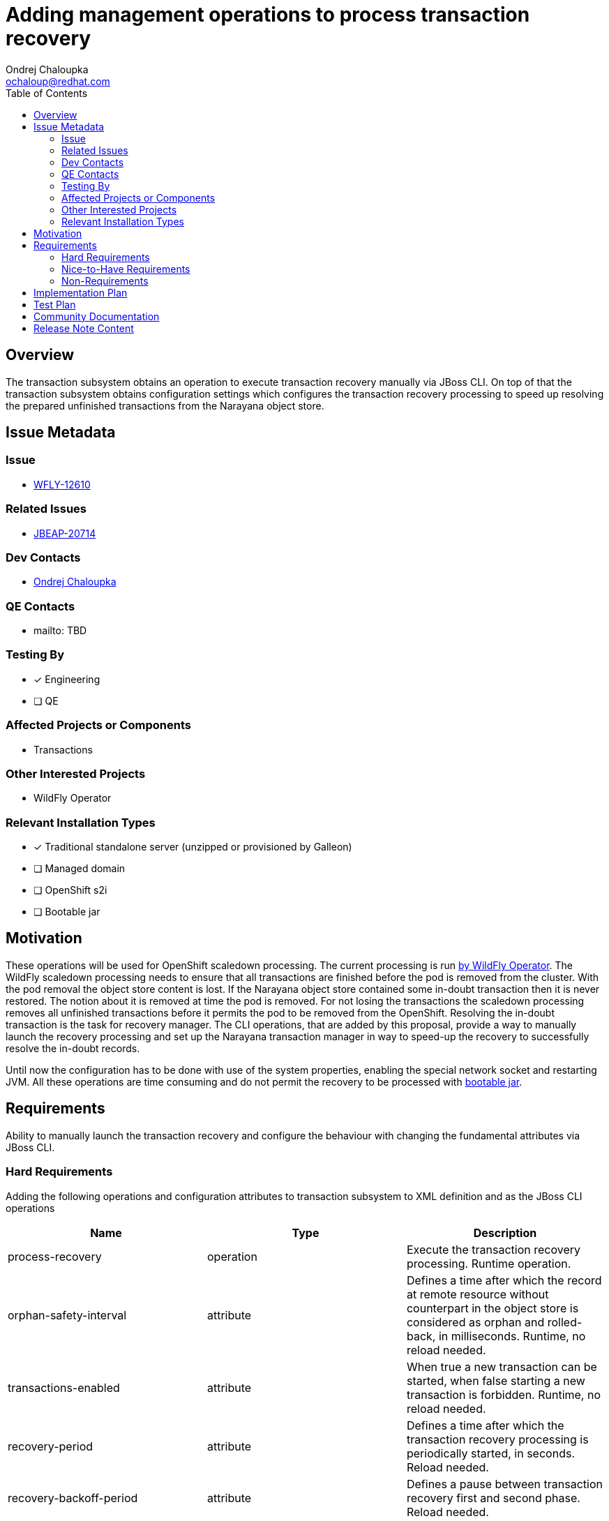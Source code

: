 = Adding management operations to process transaction recovery
:author:            Ondrej Chaloupka
:email:             ochaloup@redhat.com
:toc:               left
:icons:             font
:idprefix:
:idseparator:       -
:keywords:          transactions,recovery

== Overview

The transaction subsystem obtains an operation to execute transaction recovery manually via JBoss CLI.
On top of that the transaction subsystem obtains configuration settings which configures the transaction recovery processing
to speed up resolving the prepared unfinished transactions from the Narayana object store.

== Issue Metadata

=== Issue

* https://issues.redhat.com/browse/WFLY-12610[WFLY-12610]

=== Related Issues

* https://issues.redhat.com/browse/JBEAP-20714[JBEAP-20714]

=== Dev Contacts

* mailto:ochaloup@redhat.com[{author}]

=== QE Contacts

* mailto: TBD

=== Testing By

* [x] Engineering
* [ ] QE

=== Affected Projects or Components

* Transactions

=== Other Interested Projects

* WildFly Operator

=== Relevant Installation Types

* [x] Traditional standalone server (unzipped or provisioned by Galleon)
* [ ] Managed domain
* [ ] OpenShift s2i
* [ ] Bootable jar

== Motivation

These operations will be used for OpenShift scaledown processing. The current processing is run
https://github.com/wildfly/wildfly-operator/blob/0.5.1/pkg/controller/wildflyserver/transaction_recovery.go#L196[by WildFly Operator].
The WildFly scaledown processing needs to ensure that all transactions are finished before the pod is removed from the cluster.
With the pod removal the object store content is lost. If the Narayana object store contained some in-doubt transaction then it is never restored.
The notion about it is removed at time the pod is removed.
For not losing the transactions the scaledown processing removes all unfinished transactions before it permits the pod to be removed from the OpenShift.
Resolving the in-doubt transaction is the task for recovery manager. The CLI operations, that are added by this proposal, provide a way to manually
launch the recovery processing and set up the Narayana transaction manager in way to speed-up the recovery to successfully resolve the in-doubt records.

Until now the configuration has to be done with use of the system properties, enabling the special network socket and restarting JVM.
All these operations are time consuming and do not permit the recovery to be processed with https://issues.redhat.com/browse/JBEAP-20714[bootable jar].

== Requirements

Ability to manually launch the transaction recovery and configure the behaviour
with changing the fundamental attributes via JBoss CLI.

=== Hard Requirements

Adding the following operations and configuration attributes to transaction subsystem to XML definition and as the JBoss CLI operations

[cols="1,1,1"]
|===
|Name |Type |Description

|process-recovery
|operation
|Execute the transaction recovery processing. Runtime operation.

|orphan-safety-interval
|attribute
|Defines a time after which the record at remote resource without counterpart in the object store is considered as orphan and rolled-back, in milliseconds. Runtime, no reload needed.

|transactions-enabled
|attribute
|When true a new transaction can be started, when false starting a new transaction is forbidden. Runtime, no reload needed.

|recovery-period
|attribute
|Defines a time after which the transaction recovery processing is periodically started, in seconds. Reload needed.

|recovery-backoff-period
|attribute
|Defines a pause between transaction recovery first and second phase. Reload needed.

|allow-recovery-suspension
|attribute
|When app server is suspended (`:suspend`, `:reload(suspend=true)`) then by default transaction recovery is stopped. When this attribute is `false` then recovery is not stopped at suspend. Runtime, no reload needed.

|===

=== Nice-to-Have Requirements

NONE

=== Non-Requirements

NONE

== Implementation Plan

The implementation means to create a new JBoss CLI operation and attributes for WildFly transaction subsystem.
It means to build on top of the existing Narayana configuration and operations and providing the specific parts
at the JBoss CLI level.

== Test Plan

The tests will be added as part of the feature PR to WildFly testsuite.
The test verifies the functionality of the CLI operations.

As a new management operation is added the QE `tests-management` testsuite
will be enhanced to cover these new operations.

== Community Documentation

Community documentation is provided as description of the newly added CLI operation and attributes.
The WildFly community documentation will be enhanced with information about these properties as well as part of the feature PR to WildFly repository.

== Release Note Content

A new transaction subsystem management operation and configuration properties to manually execute transaction recovery processing
and providing a way to configure it without a need of restarting JVM.
